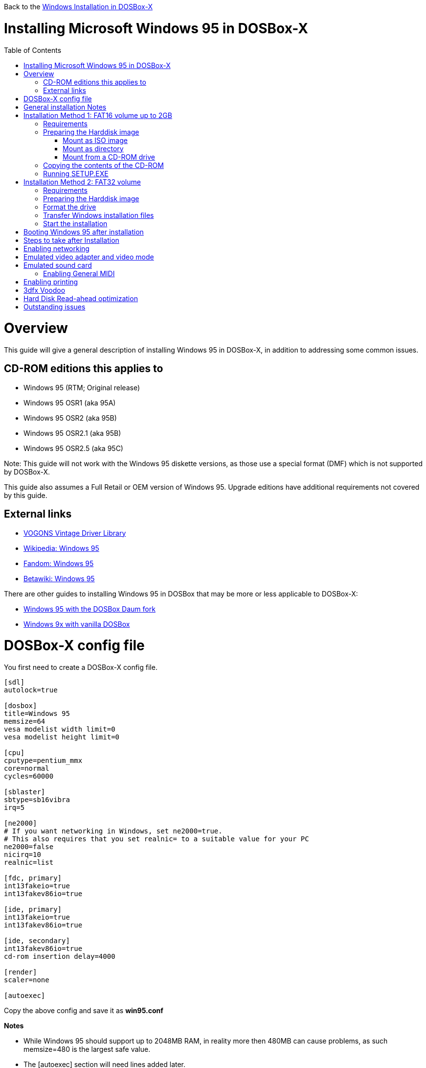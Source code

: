 :toc: macro

Back to the link:Guide%3AWindows-in-DOSBox‐X[Windows Installation in DOSBox-X]

# Installing Microsoft Windows 95 in DOSBox-X

toc::[]

# Overview
This guide will give a general description of installing Windows 95 in DOSBox-X, in addition to addressing some common issues.

## CD-ROM editions this applies to

* Windows 95 (RTM; Original release)
* Windows 95 OSR1 (aka 95A)
* Windows 95 OSR2 (aka 95B)
* Windows 95 OSR2.1 (aka 95B)
* Windows 95 OSR2.5 (aka 95C)

Note: This guide will not work with the Windows 95 diskette versions, as those use a special format (DMF) which is not supported by DOSBox-X.

This guide also assumes a Full Retail or OEM version of Windows 95. Upgrade editions have additional requirements not covered by this guide.

## External links
* link:http://vogonsdrivers.com/[VOGONS Vintage Driver Library]
* link:https://en.wikipedia.org/wiki/Windows_95[Wikipedia: Windows 95]
* link:https://microsoft.fandom.com/wiki/Windows_95[Fandom: Windows 95]
* link:https://betawiki.net/wiki/Windows_95[Betawiki: Windows 95]

There are other guides to installing Windows 95 in DOSBox that may be more or less applicable to DOSBox-X:

* link:http://dosbox95.darktraveler.com/guide%20select.html[Windows 95 with the DOSBox Daum fork]
* link:https://www.vogons.org/viewtopic.php?f=39&t=17324[Windows 9x with vanilla DOSBox]

# DOSBox-X config file
You first need to create a DOSBox-X config file.
....
[sdl]
autolock=true

[dosbox]
title=Windows 95
memsize=64
vesa modelist width limit=0
vesa modelist height limit=0

[cpu]
cputype=pentium_mmx
core=normal
cycles=60000

[sblaster]
sbtype=sb16vibra
irq=5

[ne2000]
# If you want networking in Windows, set ne2000=true.
# This also requires that you set realnic= to a suitable value for your PC
ne2000=false
nicirq=10
realnic=list

[fdc, primary]
int13fakeio=true
int13fakev86io=true

[ide, primary]
int13fakeio=true
int13fakev86io=true

[ide, secondary]
int13fakev86io=true
cd-rom insertion delay=4000

[render]
scaler=none

[autoexec]
....

Copy the above config and save it as *win95.conf*

*Notes*

* While Windows 95 should support up to 2048MB RAM, in reality more then 480MB can cause problems, as such memsize=480 is the largest safe value.
* The [autoexec] section will need lines added later.
* If you want networking in Windows, you need to set ne2000=true and change the realnic= value to one suitable for your PC. See:
 link:Guide%3A-Setting-up-networking-in-DOSBox-X[Guide: Setting up networking] for more information.
** By default if Windows 95 detects a network adapter during installation, it will only setup Novell's IPX/SPX protocol with Windows Login, which is pretty useless nowadays. You will probably want to change this afterwards in the Network settings to TCP/IP, by adding the TCP/IP protocol.

# General installation Notes

* Some parts of the installation can take a considerable amount of time. You can speed this up somewhat by using the DOSBox-X Turbo mode. From the drop-down menu select "CPU" followed by "Turbo (Fast Forward)". But if you decide to use this, be sure to disable Turbo mode whenever you need to enter data or make choices, as it can cause spurious keypresses to be registered causing undesirable effects. It can also cause problems with double click with the mouse not working and audio will also not sound properly, so be sure to disable it when using Windows in DOSBox-X.
* When creating your HDD image with ```IMGMAKE```, instead of specifying a custom size, you can choose a pre-defined template. The pre-defined HDD templates can be seen by running ```IMGMAKE``` without arguments.
* If you get a prompt stating that C:\WINDOWS already exists, ignore it, and continue the installation.
* During the installation it may ask you if you have a CD-ROM, Network card or sound card that you want it to scan for. You may want to select to scan for a soundcard, as otherwise it may not detect your soundcard (sometimes it does, sometimes it doesn't). Likewise, if you have NE2000 enabled in your DOSBox-X config file, you may also want to check the Network adapter box. Your DOSBox-X CD-ROM will be detected regardless if you check it's box or not.
* In case you installed Windows 95 OSR2.5 you may have noticed that you did not get IE4 and the Active Desktop features. This is because this is an optional install. On the CD, simply run \WIN95\IE4SETUP.EXE to install it. While there is no real advantage to either feature, installing it does bring some new and updated libraries such as MSVCRT.DLL and COMCTL32.DLL that some programs need.

# Installation Method 1: FAT16 volume up to 2GB
This installation method only allows for a primary FAT16 volume, which cannot be greater then 2GB.
If you want a larger C: drive using FAT32, follow Method 2 below.

## Requirements

* DOSBox-X 0.83.2 or later, it will NOT work with earlier versions or other DOSBox forks.
* Windows 95 CD-ROM image (named "Win95.iso" in the example below).

Getting the image file is outside the scope of this guide.

## Preparing the Harddisk image
First you need to start DOSBox-X from the command-line, using the newly created win95.conf. This assumes that dosbox-x is in your path and win95.conf is in your current directory.
....
dosbox-x -conf win95.conf
....
Then in DOSBox-X you need to create a new harddisk image file, and mount it as the C: drive. We use a 2048MB (2GB) HDD for this purpose, as that is the maximum size for FAT16.
....
IMGMAKE hdd.img -t hd_2gig
IMGMOUNT C hdd.img
....

You will also need to mount the Windows 95 CD-ROM. There are a few ways of doing so.

### Mount as ISO image
If you have a copy of the Windows 95 CD-ROM as an ISO (or a cue/bin pair), you can mount it as follows:
....
IMGMOUNT D Win95.iso
....

### Mount as directory
If instead you have the contents of the Windows 95 CD-ROM copied to your harddisk, in a directory 'win95', you can mount it as follows:
....
MOUNT D win95 -t cdrom
....

### Mount from a CD-ROM drive
If your running Windows, you can put the Windows 95 CD-ROM in your CD or DVD drive and directly access it from DOSBox-X. In this example, we assume the optical drive is D: on your windows installation, and your also mounting it as D: in DOSBox-X.

....
MOUNT D D:\ -t cdrom
....

## Copying the contents of the CD-ROM
While not strictly necessary, as it is possible to run SETUP.EXE directly from the CD-ROM (as long as you have the CD-ROM automatically mounted in your [autoexec] section of the config file), it is recommended to copy the installation files (contents of the WIN95 directory on the CD-ROM) to your HDD image, as it will prevent Windows 95 from asking for the CD-ROM when it needs additional files later.

....
XCOPY D:\WIN95 C:\WIN95 /I /E
....

The files in the above example are copied to the C:\WIN95 directory.
You may want to use "C:\WINDOWS\OPTIONS\CABS" instead, as that is the directory that OEM installs normally use. But if you do, be aware that the installer will attempt to install into C:\WINDOWS.000 as C:\WINDOWS already exists. You will want to change this back to "C:\WINDOWS".

## Running SETUP.EXE
We can now run SETUP.EXE.

....
C:
CD \WIN95
SETUP
....

Now run through the install process, until it reboots and your back at the DOSBox-X ```Z:\``` prompt. At this point close DOSBox-X, and edit your win95.conf config file. At the end of the file, in the [autoexec] section, add the following two lines:

....
IMGMOUNT C hdd.img
BOOT C:
....

Save the config file, and at the command-prompt you can type the following to continue the installation process. This is also the command you use, after the installation is finished, to start Windows 95 in DOSBox-X.

....
dosbox-x -conf win95.conf
....

# Installation Method 2: FAT32 volume

This installation method allows FAT32 volumes, which can be greater then 2GB.

## Requirements

* DOSBox-X 0.83.2 or later, it will NOT work with earlier versions or other DOSBox forks.
* Windows 95 OSR2 (Win95B) or later CD-ROM image (named "Win95.iso" in the example below).
* Windows 95 OSR2 (Win95B) or later bootdisk image (named "bootdisk.img" in the example below)

Getting these image files is outside the scope of this guide.

## Preparing the Harddisk image
First you need to start DOSBox-X from the command-line, using the newly created win95.conf. This assumes that dosbox-x is in your path and win95.conf is in your current directory.
....
dosbox-x -conf win95.conf
....
Then in DOSBox-X you need to create a new harddisk image file, and mount it as drive 2 (IDE primary master). You cannot simply mount it a "C" until the drive is partitioned and formatted.

Technically the FAT32 filesystem is capable of supporting partitions up to 2TB, but the generic IDE driver in Windows 98 cannot handle volumes greater then 128GB.
Larger partition sizes may be possible with 3rd party drivers, but are not covered here.
In later Windows version, starting with Windows 2000, Microsoft won't let you format a volume bigger than 32GB with FAT32 using its built-in formatting tool, this was presumably to push migrations to NTFS and exFAT.

....
IMGMAKE hdd.img -t hd_4gig -nofs
IMGMOUNT 2 hdd.img -size 512,63,130,1023 -fs none
IMGMOUNT A bootdisk.img
VER SET 7.1
A:FDISK /FPRMT
....
If the HDD image you created is larger then 512MB, FDISK will prompt you if you want to enable large disk support.
Confirm that you want to enable large disk support by pressing Y.

Now your in the FDISK main menu, select the following options:

* option 1 - Create DOS partition or Logical DOS Drive
* option 1 - Create Primary DOS Partition

Confirm that you want to use the maximum available size for the primary DOS partition by pressing Y.
After this press ESC twice and your back at the MS-DOS prompt.

Do not reset the guest operating system, as FDISK implies.

##  Format the drive

Next you need to mount the Windows 95 CD-ROM image. This can be in ISO or CUE/BIN format.

....
IMGMOUNT D Win95.iso -t cdrom
....

And boot from the Windows bootdisk.
....
BOOT A:
....

When booting from the Windows 95 bootdisk, it should ask if you want to start Windows 95 Setup, or start the computer with or without CD-ROM support. Select to start the computer with CD-ROM support.

Now run the following commands:
....
D:\WIN95\FORMAT C: /S /V:WIN95
....

Once the format is completed, you need to reset the guest operating system (Select "Main" followed by "Reset guest system" from the menu bar), such that your back at the DOSBox-X ```Z:\``` prompt.

## Transfer Windows installation files
Once again, you need to mount the harddisk image, but because it is now partitioned and formatted you don't need to specify the geometry any longer.

....
IMGMOUNT C hdd.img
IMGMOUNT D Win95.iso -t cdrom
....

You will now copy the contents of the CD-ROM to the HDD image.

....
XCOPY D:\WIN95 C:\WIN95 /I /E
....

The files in the above example are copied to the C:\WIN95 directory.
You may want to use "C:\WINDOWS\OPTIONS\CABS" instead, as that is the directory that OEM installs normally use.
But if you do, be aware that the installer will attempt to install into C:\WINDOWS.000 as C:\WINDOWS already exists.
You will want to change this back to "C:\WINDOWS".

## Start the installation
Your now finally ready to start the installation process.
....
VER SET 7.1
C:
CD WIN95
SETUP
....

At the end of the first phase of the installation process, the setup program will reboot DOSBox-X and your again at the `Z:\`` prompt.

Now close DOSBox-X, and edit the win95.conf config file and add the following two lines to the [autoexec] section at the end:
....
IMGMOUNT C hdd.img
BOOT C:
....

Start DOSBox-X from the command-line with the following command:

....
dosbox-x -conf win95.conf
....

DOSBox-X will start, and the Windows 95 installation will continue.

# Booting Windows 95 after installation
After the installation is finished, you can start Windows 95 from the command-prompt with the following command:

....
dosbox-x -conf win95.conf
....

# Steps to take after Installation
Once Windows 95 is installed, here is some additional software you may want to install or update:

* Install Microsoft .NET framework version 1.0 and 1.1 (includes Visual C++ 2003 runtime)
* Install Unofficial Windows 95 OSR2 Service Pack 1.05
* Install/Update to Internet Explorer 5.5SP2 (rarely needed)
* Install WinG 1.0 (needed by just a few games, and those games typically include it)
* Install/Update to DirectX 8.0a (this will also update your video and audio drivers)
* Install/Update to Windows Media Player 6.4
* Install/Update to Adobe Flash Player 7.0.73
* Install Apple Quicktime 5.0.5
* Install the link:https://www.philscomputerlab.com/drivers-for-voodoo.html[3dfx Voodoo 3.01.00 reference drivers]

link:https://msfn.org/board/topic/176623-last-versions-of-software-for-windows-95/[Forum thread about: Last versions of software for Windows 95]

# Enabling networking
If you enabled NE2000 support in the DOSBox-X config file, you will probably want to enable TCP/IP.
Go to "Start", "Settings" and "Control Panel" and double-click on "Network".
On the Configuration tab, you should see a "NE2000 Compatible" network adapter listed.

If this is not the case, close the Network settings, and in "Control Panel", double-click "Add New Hardware", and let the wizard detect hardware.
It should find the NE2000 adapter and install the drivers.
Once it is finished, open the "Network" settings again.

In the Network settings, you can optionally remove the "IPX/SPX-compatible Protocol" that was automatically installed, as your unlikely to need it nowadays.
Now click the Add button, and select "Protocol" and click "Add...".
In the "Select Network Protocol" window, select "Microsoft" as the Manufacturer and "TCP/IP" as the protocol, and click OK.

By default it will try to get it's network configuration over DHCP, if you need to manually specify the settings, highlight "TCP/IP", and click the "Properties" button.

Once your finished, Click OK to close the Network settings window, and the TCP/IP driver will be installed, and Windows will prompt you to restart your computer.
Confirm, and Windows 95 will reboot.
After the reboot you should have working TCP/IP networking.

If networking does not work, see link:Guide%3ASetting-up-networking-in-DOSBox%E2%80%90X[Guide: Setting up networking in DOSBox-X]

# Emulated video adapter and video mode
The default video adapter that DOSBox-X emulates is the S3 Trio64, which is the best emulated video adapter that DOSBox-X offers, with the widest range of resolutions and colour depths.

A few enhancements have been made, compared to a real S3 Trio64:

* No real S3 Trio64 was ever produced with more then 4MB video memory, under DOSBox-X you can optionally configure 8MB.
* The real cards never supported wide-screen resolutions, wide-screen VESA modes can optionally be enabled in DOSBox-X.

However, these enhancements cannot be used in Windows 95 with the S3 video driver due to driver limitations. As such you will be limited to 640x480 in 32bit colour, 1024x768 in 16bit colour or 1280x1024 in 8bit (256) colour.

These restrictions can be overcome by switching to the link:https://bearwindows.zcm.com.au/vbe9x.htm[Universal VESA/VBE Video Display Driver (VBEMP)].
First add the following lines to your DOSBox-X config file in the [dosbox] section:
....
vmemsize=8
allow high definition vesa modes=true
allow unusual vesa modes=true
allow low resolution vesa modes=false
....
Download and extract the latest VBEMP driver package and install the driver from the 032MB directory.

With these settings modes up to 1920x1080 in 32bit colour, or 1920x1440 in 16bit colour are possible.

Note, using the VBEMP driver does have a negative graphics performance impact, which when measured in WinBench96 Graphics WinMark, can be a reduction of up to 59%.

# Emulated sound card
The emulated sound card used in this guide is the SB16 Vibra, instead of the default SB16. This is because the SB16 Vibra is a ISA PnP card, and therefore automatically detected by Windows. The emulated SB16 Vibra does not emulate the CQM, instead if uses the same OPL3 emulation as for the regular SB16 model.
However, for Windows 95 it is necessary to force the IRQ to 5 to prevent Window from complaining about a (non-existent) resource conflict.

An optional driver link:http://vogonsdrivers.com/getfile.php?fileid=50&menustate=0[update to 4.38.14] is available on the VOGONS Vintage Driver Library (ignore that the download claims it is for Windows 98, the update is for both Windows 95 and 98).

## Enabling General MIDI
If you have a working DOSBox-X General MIDI setup, either emulated or real, you can use that in Windows 95.
Open the "Control Panel", and then double-click on "Multimedia Properties".

Now on the "MIDI" tab, change the "Single instrument" option to "MPU-401 Compatible", and click OK to close the window.

For more information about setting up MIDI support, see link:Guide%3ASetting-up-MIDI-in-DOSBox%E2%80%90X[Guide: Setting up MIDI in DOSBox-X]

# Enabling printing
To enable printing support in Windows 95, see link:Guide%3ASetting-up-printing-in-DOSBox%E2%80%90X[Guide: Setting up printing in DOSBox-X]

# 3dfx Voodoo
The emulated 3dfx Voodoo PCI device is enabled by default in DOSBox-X, but Windows 95 lacks drivers for it by default.
As such it will show in Device Manager with an error.

A driver package is available link:https://www.philscomputerlab.com/drivers-for-voodoo.html[here (v3.01.00)] to enable support.

If for some reason you do not want 3dfx Voodoo emulation, it can be disabled by adding the following lines to your DOSBox-X config:
....
[pci]
voodoo=false
....

# Hard Disk Read-ahead optimization
In "System Properties", select the "Performance" tab, and click the "File System..." button.
A separate "File System Properties" window will open.
On the "Hard Disk" tab you can specify the Read-ahead optimization.

Based on benchmark results (WinBench 96), it seems that setting this to "None" gives the best performance in combination with DOSBox-X, although the difference is marginal.
This is no doubt because the host system is better at caching then the Windows 98 cache function.

# Outstanding issues
* Resolve "Drive A is using MS-DOS compatibility mode file system"
